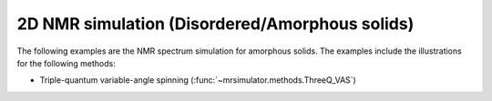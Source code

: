 2D NMR simulation (Disordered/Amorphous solids)
-----------------------------------------------

The following examples are the NMR spectrum simulation for amorphous solids. The
examples include the illustrations for the following methods:

- Triple-quantum variable-angle spinning (:func:`~mrsimulator.methods.ThreeQ_VAS`)

.. - Double hop Dynamic angle spinning (DAS)
